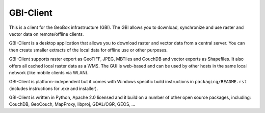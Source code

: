 GBI-Client
==========

This is a client for the GeoBox infrastructure (GBI). The GBI allows you to download, synchronize and use raster and vector data on remote/offline clients.

GBI-Client is a desktop application that allows you to download raster and vector data from a central server. You can then create smaller extracts of the local data for offline use or other purposes.

GBI-Client supports raster export as GeoTIFF, JPEG, MBTiles and CouchDB and vector exports as Shapefiles. It also offers all cached local raster data as a WMS. The GUI is web-based and can be used by other hosts in the same local network (like mobile clients via WLAN).

GBI-Client is platform-independent but it comes with Windows specific build instructions in ``packaging/README.rst`` (includes instructions for .exe and installer).

GBI-Client is written in Python, Apache 2.0 licensed and it build on a number of other open source packages, including: CouchDB, GeoCouch, MapProxy, libproj, GDAL/OGR, GEOS, ...

